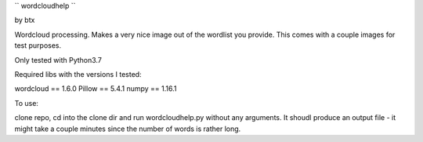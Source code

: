 `` wordcloudhelp ``

by btx

Wordcloud processing.  Makes a very nice image out of the wordlist you
provide.  This comes with a couple images for test purposes.

Only tested with Python3.7

Required libs with the versions I tested:

wordcloud == 1.6.0
Pillow == 5.4.1
numpy == 1.16.1

To use:

clone repo, cd into the clone dir and run wordcloudhelp.py without any
arguments.  It shoudl produce an output file - it might take a couple
minutes since the number of words is rather long.
